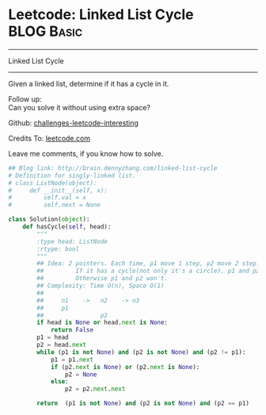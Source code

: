 * Leetcode: Linked List Cycle                                    :BLOG:Basic:
#+STARTUP: showeverything
#+OPTIONS: toc:nil \n:t ^:nil creator:nil d:nil
:PROPERTIES:
:type:     #linkedlist, #inspiring, #twopointer, #floydcycle
:END:
---------------------------------------------------------------------
Linked List Cycle
---------------------------------------------------------------------
Given a linked list, determine if it has a cycle in it.

Follow up:
Can you solve it without using extra space?

Github: [[url-external:https://github.com/DennyZhang/challenges-leetcode-interesting/tree/master/linked-list-cycle][challenges-leetcode-interesting]]

Credits To: [[url-external:https://leetcode.com/problems/linked-list-cycle/description/][leetcode.com]]

Leave me comments, if you know how to solve.

#+BEGIN_SRC python
## Blog link: http://brain.dennyzhang.com/linked-list-cycle
# Definition for singly-linked list.
# class ListNode(object):
#     def __init__(self, x):
#         self.val = x
#         self.next = None

class Solution(object):
    def hasCycle(self, head):
        """
        :type head: ListNode
        :rtype: bool
        """
        ## Idea: 2 pointers. Each time, p1 move 1 step, p2 move 2 step. 
        ##         If it has a cycle(not only it's a circle), p1 and p2 will meet. 
        ##         Otherwise p1 and p2 won't.
        ## Complexity: Time O(n), Space O(1)
        ##
        ##     n1    ->   n2    -> n3
        ##     p1
        ##                p2
        if head is None or head.next is None:
            return False
        p1 = head
        p2 = head.next
        while (p1 is not None) and (p2 is not None) and (p2 != p1):
            p1 = p1.next
            if (p2.next is None) or (p2.next is None):
                p2 = None
            else:
                p2 = p2.next.next
    
        return  (p1 is not None) and (p2 is not None) and (p2 == p1)
#+END_SRC
